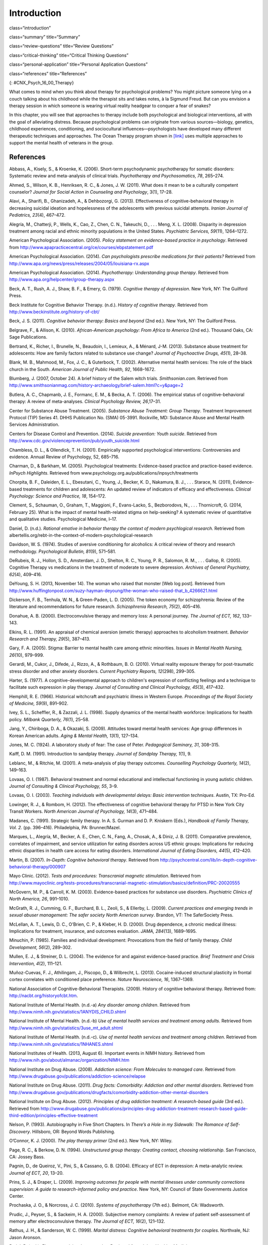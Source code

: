 ============
Introduction
============


class=“introduction”

class=“summary” title=“Summary”

class=“review-questions” title=“Review Questions”

class=“critical-thinking” title=“Critical Thinking Questions”

class=“personal-application” title=“Personal Application Questions”

class=“references” title=“References”

|This photo depicts a large group of people sitting in a circle on the
beach.|\ {: #CNX_Psych_16_00_Therapy}

What comes to mind when you think about therapy for psychological
problems? You might picture someone lying on a couch talking about his
childhood while the therapist sits and takes notes, à la Sigmund Freud.
But can you envision a therapy session in which someone is wearing
virtual reality headgear to conquer a fear of snakes?

In this chapter, you will see that approaches to therapy include both
psychological and biological interventions, all with the goal of
alleviating distress. Because psychological problems can originate from
various sources—biology, genetics, childhood experiences, conditioning,
and sociocultural influences—psychologists have developed many different
therapeutic techniques and approaches. The Ocean Therapy program shown
in `[link] <#CNX_Psych_16_00_Therapy>`__ uses multiple approaches to
support the mental health of veterans in the group.

References
==========

Abbass, A., Kisely, S., & Kroenke, K. (2006). Short-term psychodynamic
psychotherapy for somatic disorders: Systematic review and meta-analysis
of clinical trials. *Psychotherapy and Psychosomatics, 78*, 265–274.

Ahmed, S., Wilson, K. B., Henriksen, R. C., & Jones, J. W. (2011). What
does it mean to be a culturally competent counselor? *Journal for Social
Action in Counseling and Psychology*, 3(1), 17–28.

Alavi, A., Sharifi, B., Ghanizadeh, A., & Dehbozorgi, G. (2013).
Effectiveness of cognitive-behavioral therapy in decreasing suicidal
ideation and hopelessness of the adolescents with previous suicidal
attempts. *Iranian Journal of Pediatrics, 23*\ (4), 467–472.

Alegría, M., Chatterji, P., Wells, K., Cao, Z., Chen, C. N., Takeuchi,
D., . . . Meng, X. L. (2008). Disparity in depression treatment among
racial and ethnic minority populations in the United States.
*Psychiatric Services, 59*\ (11), 1264–1272.

American Psychological Association. (2005). *Policy statement on
evidence-based practice in psychology*. Retrieved from
http://www.apapracticecentral.org/ce/courses/ebpstatement.pdf

American Psychological Association. (2014). *Can psychologists prescribe
medications for their patients?* Retrieved from
http://www.apa.org/news/press/releases/2004/05/louisiana-rx.aspx

American Psychological Association. (2014). *Psychotherapy:
Understanding group therapy*. Retrieved from
http://www.apa.org/helpcenter/group-therapy.aspx

Beck, A. T., Rush, A. J., Shaw, B. F., & Emery, G. (1979). *Cognitive
therapy of depression*. New York, NY: The Guilford Press.

Beck Institute for Cognitive Behavior Therapy. (n.d.). *History of
cognitive therapy*. Retrieved from
http://www.beckinstitute.org/history-of-cbt/

Beck, J. S. (2011). *Cognitive behavior therapy: Basics and beyond* (2nd
ed.). New York, NY: The Guilford Press.

Belgrave, F., & Allison, K. (2010). *African-American psychology: From
Africa to America* (2nd ed.). Thousand Oaks, CA: Sage Publications.

Bertrand, K., Richer, I., Brunelle, N., Beaudoin, I., Lemieux, A., &
Ménard, J-M. (2013). Substance abuse treatment for adolescents: How are
family factors related to substance use change? *Journal of Psychoactive
Drugs, 45*\ (1), 28–38.

Blank, M. B., Mahmood, M., Fox, J. C., & Guterbock, T. (2002).
Alternative mental health services: The role of the black church in the
South. *American Journal of Public Health, 92*, 1668–1672.

Blumberg, J. (2007, October 24). A brief history of the Salem witch
trials. *Smithsonian.com*. Retrieved from
http://www.smithsonianmag.com/history-archaeology/brief-salem.html?c=y&page=2

Butlera, A. C., Chapmanb, J. E., Formanc, E. M., & Becka, A. T. (2006).
The empirical status of cognitive-behavioral therapy: A review of
meta-analyses. *Clinical Psychology Review, 26*,17–31.

Center for Substance Abuse Treatment. (2005). *Substance Abuse
Treatment: Group Therapy*. Treatment Improvement Protocol (TIP) Series
41. DHHS Publication No. (SMA) 05-3991. Rockville, MD: Substance Abuse
and Mental Health Services Administration.

Centers for Disease Control and Prevention. (2014). *Suicide prevention:
Youth suicide*. Retrieved from
http://www.cdc.gov/violenceprevention/pub/youth\_suicide.html

Chambless, D. L., & Ollendick, T. H. (2001). Empirically supported
psychological interventions: Controversies and evidence. Annual Review
of Psychology, 52, 685–716.

Charman, D., & Barkham, M. (2005). Psychological treatments:
Evidence-based practice and practice-based evidence. *InPsych
Highlights*. Retrieved from
www.psychology.org.au/publications/inpsych/treatments

Chorpita, B. F., Daleiden, E. L., Ebesutani, C., Young, J., Becker, K.
D., Nakamura, B. J., . . . Starace, N. (2011), Evidence-based treatments
for children and adolescents: An updated review of indicators of
efficacy and effectiveness. *Clinical Psychology: Science and Practice,
18*, 154–172.

Clement, S., Schauman, O., Graham, T., Maggioni, F., Evans-Lacko, S.,
Bezborodovs, N., . . . Thornicroft, G. (2014, February 25). What is the
impact of mental health-related stigma on help-seeking? A systematic
review of quantitative and qualitative studies. Psychological Medicine,
l–17.

Daniel, D. (n.d.). *Rational emotive in behavior therapy the context of
modern psychlogical research*. Retrieved from
albertellis.org/rebt-in-the-context-of-modern-psychological-research

Davidson, W. S. (1974). Studies of aversive conditioning for alcoholics:
A critical review of theory and research methodology. *Psychological
Bulletin, 81*\ (9), 571–581.

DeRubeis, R. J., Hollon, S. D., Amsterdam, J. D., Shelton, R. C., Young,
P. R., Salomon, R. M., . . . Gallop, R. (2005). Cognitive Therapy vs
medications in the treatment of moderate to severe depression. *Archives
of General Psychiatry, 62*\ (4), 409–416.

DeYoung, S. H. (2013, November 14). The woman who raised that monster
[Web log post]. Retrieved from
http://www.huffingtonpost.com/suzy-hayman-deyoung/the-woman-who-raised-that\_b\_4266621.html

Dickerson, F. B., Tenhula, W. N., & Green-Paden, L. D. (2005). The token
economy for schizophrenia: Review of the literature and recommendations
for future research. *Schizophrenia Research, 75*\ (2), 405–416.

Donahue, A. B. (2000). Electroconvulsive therapy and memory loss: A
personal journey. *The* *Journal of ECT, 162*, 133–143.

Elkins, R. L. (1991). An appraisal of chemical aversion (emetic therapy)
approaches to alcoholism treatment. *Behavior Research and Therapy,
29*\ (5), 387–413.

Gary, F. A. (2005). Stigma: Barrier to mental health care among ethnic
minorities. *Issues in Mental Health Nursing, 26*\ (10), 979–999.

Gerardi, M., Cukor, J., Difede, J., Rizzo, A., & Rothbaum, B. O. (2010).
Virtual reality exposure therapy for post-traumatic stress disorder and
other anxiety disorders. *Current Psychiatry Reports, 12*\ (298),
299–305.

Harter, S. (1977). A cognitive-developmental approach to children's
expression of conflicting feelings and a technique to facilitate such
expression in play therapy. *Journal of Consulting and Clinical
Psychology, 45*\ (3), 417–432.

Hemphill, R. E. (1966). Historical witchcraft and psychiatric illness in
Western Europe. *Proceedings of the Royal Society of Medicine, 59*\ (9),
891–902.

Ivey, S. L., Scheffler, R., & Zazzali, J. L. (1998). Supply dynamics of
the mental health workforce: Implications for health policy. *Milbank
Quarterly,* *76*\ (1), 25–58.

Jang, Y., Chiriboga, D. A., & Okazaki, S. (2009). Attitudes toward
mental health services: Age group differences in Korean American adults.
*Aging & Mental Health, 13*\ (1), 127–134.

Jones, M. C. (1924). A laboratory study of fear: The case of Peter.
*Pedagogical Seminary, 31*, 308–315.

Kalff, D. M. (1991). Introduction to sandplay therapy. *Journal of
Sandplay Therapy,* *1*\ (1), 9.

Leblanc, M., & Ritchie, M. (2001). A meta-analysis of play therapy
outcomes. *Counselling Psychology Quarterly, 14*\ (2), 149–163.

Lovaas, O. I. (1987). Behavioral treatment and normal educational and
intellectual functioning in young autistic children. *Journal of
Consulting & Clinical Psychology, 55*, 3–9.

Lovaas, O. I. (2003). *Teaching individuals with developmental delays:
Basic intervention techniques*. Austin, TX: Pro-Ed.

Lowinger, R. J., & Rombom, H. (2012). The effectiveness of cognitive
behavioral therapy for PTSD in New York City Transit Workers. *North
American Journal of Psychology, 14*\ (3), 471–484.

Madanes, C. (1991). Strategic family therapy. In A. S. Gurman and D. P.
Kniskern (Eds.), *Handbook of Family Therapy, Vol. 2.* (pp. 396–416).
Philadelphia, PA: Brunner/Mazel.

Marques, L., Alegría, M., Becker, A. E., Chen, C. N., Fang, A., Chosak,
A., & Diniz, J. B. (2011). Comparative prevalence, correlates of
impairment, and service utilization for eating disorders across US
ethnic groups: Implications for reducing ethnic disparities in health
care access for eating disorders. *International Journal of Eating
Disorders, 44*\ (5), 412–420.

Martin, B. (2007). *In-Depth: Cognitive behavioral therapy*. Retrieved
from
http://psychcentral.com/lib/in-depth-cognitive-behavioral-therapy/000907

Mayo Clinic. (2012). *Tests and procedures: Transcranial magnetic
stimulation*. Retrieved from
http://www.mayoclinic.org/tests-procedures/transcranial-magnetic-stimulation/basics/definition/PRC-20020555

McGovern, M. P., & Carroll, K. M. (2003). Evidence-based practices for
substance use disorders. *Psychiatric Clinics of North America, 26*,
991–1010.

McGrath, R. J., Cumming, G. F., Burchard, B. L., Zeoli, S., & Ellerby,
L. (2009). *Current practices and emerging trends in sexual abuser
management: The safer society North American survey*. Brandon, VT: The
SaferSociety Press.

McLellan, A. T., Lewis, D. C., O’Brien, C. P., & Kleber, H. D. (2000).
Drug dependence, a chronic medical illness: Implications for treatment,
insurance, and outcomes evaluation. *JAMA, 284*\ (13), 1689–1695.

Minuchin, P. (1985). Families and individual development: Provocations
from the field of family therapy. *Child Development, 56*\ (2), 289–302.

Mullen, E. J., & Streiner, D. L. (2004). The evidence for and against
evidence-based practice. *Brief Treatment and Crisis Intervention,
4*\ (2), 111–121.

Muñoz-Cuevas, F. J., Athilingam, J., Piscopo, D., & Wilbrecht, L.
(2013). Cocaine-induced structural plasticity in frontal cortex
correlates with conditioned place preference. *Nature Neuroscience, 16*,
1367–1369.

National Association of Cognitive-Behavioral Therapists. (2009). History
of cognitive behavioral therapy. Retrieved from:
http://nacbt.org/historyofcbt.htm.

National Institute of Mental Health. (n.d.-a) *Any disorder among
children*. Retrieved from
http://www.nimh.nih.gov/statistics/1ANYDIS\_CHILD.shtml

National Institute of Mental Health. (n.d.-b) *Use of mental health
services and treatment among adults*. Retrieved from
http://www.nimh.nih.gov/statistics/3use\_mt\_adult.shtml

National Institute of Mental Health. (n.d.-c). *Use of mental health
services and treatment among children*. Retrieved from
http://www.nimh.nih.gov/statistics/1NHANES.shtml

National Institutes of Health. (2013, August 6). Important events in
NIMH history. Retrieved from
http://www.nih.gov/about/almanac/organization/NIMH.htm

National Institute on Drug Abuse. (2008). *Addiction science: From
Molecules to managed care*. Retrieved from
http://www.drugabuse.gov/publications/addiction-science/relapse

National Institute on Drug Abuse. (2011). *Drug facts: Comorbidity:
Addiction and other mental disorders*. Retrieved from
http://www.drugabuse.gov/publications/drugfacts/comorbidity-addiction-other-mental-disorders

National Institute on Drug Abuse. (2012). *Principles of drug addiction
treatment: A research-based guide* (3rd ed.). Retrieved from
http://www.drugabuse.gov/publications/principles-drug-addiction-treatment-research-based-guide-third-edition/principles-effective-treatment

Nelson, P. (1993). Autobiography in Five Short Chapters. In *There’s a
Hole in my Sidewalk: The Romance of Self-Discovery*. Hillsboro, OR:
Beyond Words Publishing.

O’Connor, K. J. (2000). *The play therapy primer* (2nd ed.). New York,
NY: Wiley.

Page, R. C., & Berkow, D. N. (1994). *Unstructured group therapy:
Creating contact, choosing relationship*. San Francisco, CA: Jossey
Bass.

Pagnin, D., de Queiroz, V., Pini, S., & Cassano, G. B. (2004). Efficacy
of ECT in depression: A meta-analytic review. *Journal of ECT, 20*,
13–20.

Prins, S. J., & Draper, L. (2009). *Improving outcomes for people with
mental illnesses under community corrections supervision: A guide to
research-informed policy and practice*. New York, NY: Council of State
Governments Justice Center.

Prochaska, J. O., & Norcross, J. C. (2010). *Systems of psychotherapy*
(7th ed.). Belmont, CA: Wadsworth.

Prudic, J., Peyser, S., & Sackeim, H. A. (2000). Subjective memory
complaints: A review of patient self-assessment of memory after
electroconvulsive therapy. *The Journal of ECT, 16*\ (2), 121–132.

Rathus, J. H., & Sanderson, W. C. (1999). *Marital distress: Cognitive
behavioral treatments for couples*. Northvale, NJ: Jason Aronson.

Reti, I. R. (n.d.). *Electroconvulsive therapy today*. Retrieved from
Johns Hopkins Medicine:
http://www.hopkinsmedicine.org/psychiatry/specialty\_areas/brain\_stimulation/docs/DepBulletin407\_ECT\_extract.pdf

Richman, L. S., Kohn-Wood, L. P., & Williams, D. R. (2007). The role of
discrimination and racial identity for mental health service
utilization. *Journal of Social and Clinical Psychology, 26*\ (8),
960–981.

Rizzo, A., Newman, B., Parsons, T., Difede, J., Reger, G., Holloway, K.,
. . . Bordnick, P. (2010). Development and clinical results from the
Virtual Iraq exposure therapy application for PTSD. *Annals of the New
York Academy of Sciences, 1208*, 114–125.

Rogers, C. (1951). *Client-centered psychotherapy*. Boston, MA:
Houghton-Mifflin.

Sackett, D. L., & Rosenberg, W. M. (1995). On the need for
evidence-based medicine. *Journal of Public Health, 17*, 330–334.

Sallows, G. O., & Graupner, T. D. (2005). Intensive behavioral treatment
for children with autism: Four-year outcome and predictors. *American
Journal of Mental Retardation, 110*\ (6), 417–438.

Scott, L. D., McCoy, H., Munson, M. R., Snowden, L. R., & McMillen, J.
C. (2011). Cultural mistrust of mental health professionals among Black
males transitioning from foster care. *Journal of Child and Family
Studies, 20*, 605–613.

Shechtman, Z. (2002). Child group psychotherapy in the school at the
threshold of a new millennium. *Journal of Counseling and Development,
80*\ (3), 293–299.

Shedler, J. (2010). The efficacy of psychodynamic psychotherapy.
*American Psychologist, 65*, 98–109.

Simpson D. D. (1981). Treatment for drug abuse. *Archives of General
Psychiatry, 38*, 875–880.

Simpson D. D, Joe, G. W, & Bracy, S. A. (1982). Six-year follow-up of
opioid addicts after admission to treatment. *Archives General
Psychiatry, 39*, 1318–1323.

Snowden, L. R. (2001). Barriers to effective mental health services for
African Americans. *Mental Health Services Research, 3*, 181–187.

Stensland, M., Watson, P. R., & Grazier, K. L. (2012). An examination of
costs, charges, and payments for inpatient psychiatric treatment in
community hospitals. *Psychiatric Services, 63*\ (7), 66–71.

Stewart, S. M., Simmons, A., & Habibpour, E. (2012). Treatment of
culturally diverse children and adolescents with depression. *Journal of
Child and Adolescent Psychopharmacology, 22*\ (1), 72–79.

Streeton, C., & Whelan, G. (2001). Naltrexone, a relapse prevention
maintenance treatment of alcohol dependence: A meta-analysis of
randomized controlled trials. *Alcohol and Alcoholism, 36*\ (6),
544–552.

Sue, D. W. (2001). Multidimensional facets of cultural competence.
*Counseling Psychologist, 29*\ (6), 790–821.

Sue, D. W. (2004). Multicultural counseling and therapy (MCT). In J. A.
Banks and C. Banks (Eds.), *Handbook of research on multicultural
education* (2nd ed., pp. 813–827). San Francisco, CA: Jossey-Bass.

Sue, D. W., & Sue, D. (2007). *Counseling the culturally different:
Theory and practice* (5th ed.). New York, NY: Wiley.

Sussman, L. K., Robins, L. N., & Earls, F. (1987). Treatment–seeking for
depression by Black and White Americans. *Social Science & Medicine,
24*, 187–196.

Szasz, T. S. (1960). The Myth of Mental Illness. *American Psychologist,
15*, 113–118.

Thomas, K. C., & Snowden, L. R. (2002). Minority response to health
insurance coverage for mental health services. *Journal of Mental Health
Policy and Economics, 4*, 35–41.

Tiffany, F. (2012/1891). *Life of Dorothea Lynde Dix* (7th ed.). Boston,
MA: Houghton, Mifflin.

Torrey, E. F. (1997). *Out of the shadows: Confronting America's mental
illness crisis*. New York, NY: Wiley.

Torrey, E. F., Zdanowicz, M. T., Kennard, A. D., Lamb, H. R., Eslinger,
D. F., Biasotti, M. C., & Fuller, D. A. (2014, April 8). *The treatment
of persons with mental illness in prisons and jails: A state survey*.
Arlington, VA: Treatment Advocacy Center. Retrieved from
http://tacreports.org/storage/documents/treatment-behind-bars/treatment-behind-bars.pdf

Townes D. L., Cunningham N. J., & Chavez-Korell, S. (2009). Reexaming
the relationships between racial identity, cultural mistrust,
help-seeking attitudes, and preference for a Black counselor. *Journal
of Counseling Psychology, 56*\ (2), 330–336.

U.S. Department of Agriculture. (2013, December 10). USDA announces
support for mental health facilities in rural areas [Press release
No. 0234.13]. Retrieved from
http://www.usda.gov/wps/portal/usda/usdahome?contentid=2013/12/0234.xml

U.S. Department of Health and Human Services. (1999). *Mental health: A
report of the Surgeon General*. Rockville, MD: U.S. Department of Health
and Human Services, Substance Abuse and Mental Health Services
Administration, Center for Mental Health Services, National Institutes
of Health, National Institute of Mental Health.

U.S. Department of Health and Human Services, Health Resources and
Services Administration, Office of Rural Health Policy. (2005). *Mental
health and rural America:* *1984-2005*. Retrieved from
ftp://ftp.hrsa.gov/ruralhealth/RuralMentalHealth.pdf

U.S. Department of Health and Human Services, Substance Abuse and Mental
Health Services Administration, Center for Behavioral Health Statistics
and Quality. (2013, December). *Results from the 2012 National Survey on
Drug Use and Health: Mental Health Findings* (NSDUH Series H-47, HHS
Publication No. [SMA] 13-4805). Retrieved from
http://www.samhsa.gov/data/NSDUH/2k12MH\_FindingsandDetTables/2K12MHF/NSDUHmhfr2012.htm

U.S. Department of Health and Human Services, Substance Abuse and Mental
Health Services Administration, Center for Behavioral Health Statistics
and Quality. (2011, September). *Results from the 2010 National Survey
on Drug Use and Health: Summary of National Findings* (NSDUH Series
H-41, HHS Publication No. [SMA] 11-4658). Retrieved from
http://www.samhsa.gov/data/NSDUH/2k10ResultsRev/NSDUHresultsRev2010.htm

U.S. Department of Health and Human Services, Substance Abuse and Mental
Health Services Administration, Center for Behavioral Health Statistics
and Quality. (2013, September). *Results from the 2012 National Survey
on Drug Use and Health: Summary of National Findings* (NSDUH Series
H-46, HHS Publication No. [SMA] 13-4795). Retrieved from
http://www.samhsa.gov/data/NSDUH/2012SummNatFindDetTables/NationalFindings/NSDUHresults2012.htm#ch2.2

U.S. Department of Housing and Urban Development, Office of Community
Planning and Development. (2011). *The 2010 Annual Homeless Assessment
Report to Congress*. Washington, DC. Retrieved from
http://www.hudhre.info/documents/2010HomelessAssessmentReport.pdf

U.S. Department of Labor. (n.d.). *Mental health parity*. Retrieved
from: http://www.dol.gov/ebsa/mentalhealthparity/

U.S. Public Health Service. (2000). *Report of the Surgeon General’s
conference on children’s mental health: A national action agenda*.
Washington, DC: Department of Health and Human Services.

Wagenfeld, M. O., Murray, J. D., Mohatt, D. F., & DeBruiynb, J. C.
(Eds.). (1994). *Mental health and rural America: 1980–1993* (NIH
Publication No. 94-3500). Washington, DC: U.S. Government Printing
Office.

Wampold, B. E. (2007). Psychotherapy: The humanistic (and effective)
treatment. *American Psychologist, 62*, 857–873.
doi:10.1037/0003-066X.62.8.857

Weil, E. (2012, March 2). Does couples therapy work? *The New York
Times*. Retrieved from
http://www.nytimes.com/2012/03/04/fashion/couples-therapists-confront-the-stresses-of-their-field.html?pagewanted=all&\_r=0

Weiss, R. D., Jaffee, W. B., de Menil, V. P., & Cogley, C. B. (2004).
Group therapy for substance abuse disorders: What do we know? *Harvard
Review of Psychiatry, 12*\ (6), 339–350.

Willard Psychiatric Center. (2009). *Echoes of Willard*. Retrieved from
http://www.echoesofwillard.com/willard-psychiatric-centre/

Wolf, M., & Risley, T. (1967). Application of operant conditioning
procedures to the behavior problems of an autistic child: A follow-up
and extension. *Behavior Research and Therapy, 5*\ (2), 103–111.

Wolpe, J. (1958). *Psychotherapy by reciprocal inhibition*. Stanford,
CA: Stanford University Press.

.. |This photo depicts a large group of people sitting in a circle on the beach.| image:: ../resources/CNX_Psych_16_00_Therapy.jpg
